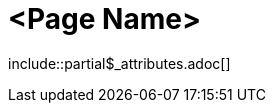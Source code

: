 = <Page Name>
:description: The page's description
:keywords: <keywords>
//:page-partial:

\include::partial$_attributes.adoc[]

//Add your content here

//OPTIONAL: List all files in this folder or a relative path
//files::path-to-files[]

//OPTIONAL: Add a subsection with automatically generated links to related topics based on a list of keywords.
//Exclude keywords with !<keyword>
//related::<included>,!<excluded>[]